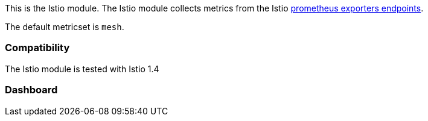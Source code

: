 This is the Istio module. The Istio module collects metrics from the
Istio https://istio.io/docs/tasks/observability/metrics/querying-metrics/#about-the-prometheus-add-on[prometheus exporters endpoints].

The default metricset is `mesh`.

[float]
=== Compatibility

The Istio module is tested with Istio 1.4


[float]
=== Dashboard

